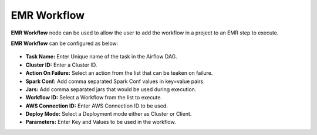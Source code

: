 EMR Workflow
=========
**EMR Workflow** node can be used to allow the user to add the workflow in a project to an EMR step to execute.

**EMR Workflow** can be configured as below:

.. figure:: ../../../_assets/user-guide/pipeline/emr-workflow-operator.png
   :alt: Pipeline
   :width: 60%

*   **Task Name:** Enter Unique name of the task in the Airflow DAG.
* 	**Cluster ID:** Enter a Cluster ID.
*   **Action On Failure:** Select an action from the list that can be teaken on failure.
*   **Spark Conf:** Add comma separated Spark Conf values in key=value pairs.
*   **Jars:** Add comma separated jars that would be used during execution.
*   **Workflow ID:** Select a Workflow from the list to execute.
*   **AWS Connection ID:** Enter AWS Connection ID to be used.
*   **Deploy Mode:** Select a Deployment mode either as Cluster or Client.
*   **Parameters:** Enter Key and Values to be used in the workflow.
